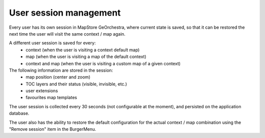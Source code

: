 User session management
=======================
Every user has its own session in MapStore GeOrchestra, where current state is saved,
so that it can be restored the next time the user will visit the same context / map again.

A different user session is saved for every:
 * context (when the user is visiting a context default map)
 * map (when the user is visiting a map of the default context)
 * context and map (when the user is visiting a custom map of a given context)

The following information are stored in the session:
 * map position (center and zoom)
 * TOC layers and their status (visible, invisible, etc.)
 * user extensions
 * favourites map templates

The user session is collected every 30 seconds (not configurable at the moment),
and persisted on the application database.

The user also has the ability to restore the default configuration for the actual
context / map combination using the "Remove session" item in the BurgerMenu.

